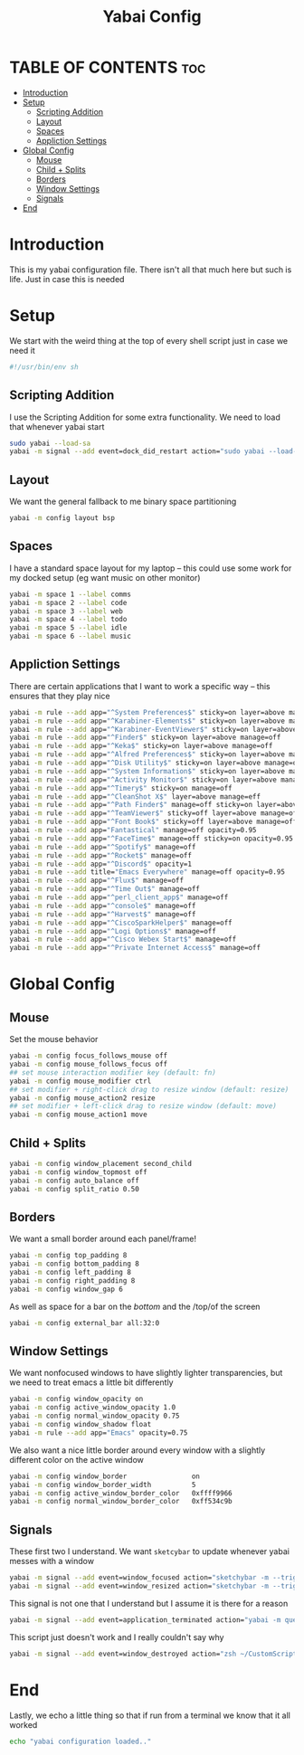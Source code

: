 #+title: Yabai Config
#+PROPERTY: header-args :tangle yabairc

* TABLE OF CONTENTS :toc:
- [[#introduction][Introduction]]
- [[#setup][Setup]]
  - [[#scripting-addition][Scripting Addition]]
  - [[#layout][Layout]]
  - [[#spaces][Spaces]]
  - [[#appliction-settings][Appliction Settings]]
- [[#global-config][Global Config]]
  - [[#mouse][Mouse]]
  - [[#child--splits][Child + Splits]]
  - [[#borders][Borders]]
  - [[#window-settings][Window Settings]]
  - [[#signals][Signals]]
- [[#end][End]]

* Introduction
This is my yabai configuration file. There isn't all that much here but such is life.
Just in case this is needed
* Setup
We start with the weird thing at the top of every shell script just in case we
need it
#+begin_src sh
#!/usr/bin/env sh
#+end_src

** Scripting Addition
I use the Scripting Addition for some extra functionality. We need to load that
whenever yabai start
#+begin_src sh
sudo yabai --load-sa
yabai -m signal --add event=dock_did_restart action="sudo yabai --load-sa"
#+end_src

** Layout
We want the general fallback to me binary space partitioning
#+begin_src sh
yabai -m config layout bsp
#+end_src

** Spaces
I have a standard space layout for my laptop -- this could use some work for my
docked setup (eg want music on other monitor)

#+begin_src sh
yabai -m space 1 --label comms
yabai -m space 2 --label code
yabai -m space 3 --label web
yabai -m space 4 --label todo
yabai -m space 5 --label idle
yabai -m space 6 --label music
#+end_src

** Appliction Settings

There are certain applications that I want to work a specific way -- this
ensures that they play nice
#+begin_src sh
yabai -m rule --add app="^System Preferences$" sticky=on layer=above manage=off
yabai -m rule --add app="^Karabiner-Elements$" sticky=on layer=above manage=off
yabai -m rule --add app="^Karabiner-EventViewer$" sticky=on layer=above manage=off
yabai -m rule --add app="^Finder$" sticky=on layer=above manage=off
yabai -m rule --add app="^Keka$" sticky=on layer=above manage=off
yabai -m rule --add app="^Alfred Preferences$" sticky=on layer=above manage=off
yabai -m rule --add app="^Disk Utility$" sticky=on layer=above manage=off
yabai -m rule --add app="^System Information$" sticky=on layer=above manage=off
yabai -m rule --add app="^Activity Monitor$" sticky=on layer=above manage=off
yabai -m rule --add app="^Timery$" sticky=on manage=off
yabai -m rule --add app="^CleanShot X$" layer=above manage=eff
yabai -m rule --add app="^Path Finder$" manage=off sticky=on layer=above
yabai -m rule --add app="^TeamViewer$" sticky=off layer=above manage=off
yabai -m rule --add app="^Font Book$" sticky=off layer=above manage=off
yabai -m rule --add app="Fantastical" manage=off opacity=0.95
yabai -m rule --add app="^FaceTime$" manage=off sticky=on opacity=0.95
yabai -m rule --add app="^Spotify$" manage=off
yabai -m rule --add app="^Rocket$" manage=off
yabai -m rule --add app="^Discord$" opacity=1
yabai -m rule --add title="Emacs Everywhere" manage=off opacity=0.95
yabai -m rule --add app="^Flux$" manage=off
yabai -m rule --add app="^Time Out$" manage=off
yabai -m rule --add app="^perl_client_app$" manage=off
yabai -m rule --add app="^console$" manage=off
yabai -m rule --add app="^Harvest$" manage=off
yabai -m rule --add app="^CiscoSparkHelper$" manage=off
yabai -m rule --add app="^Logi Options$" manage=off
yabai -m rule --add app="^Cisco Webex Start$" manage=off
yabai -m rule --add app="^Private Internet Access$" manage=off
#+end_src

* Global Config
** Mouse
Set the mouse behavior
#+begin_src sh
yabai -m config focus_follows_mouse off
yabai -m config mouse_follows_focus off
## set mouse interaction modifier key (default: fn)
yabai -m config mouse_modifier ctrl
## set modifier + right-click drag to resize window (default: resize)
yabai -m config mouse_action2 resize
## set modifier + left-click drag to resize window (default: move)
yabai -m config mouse_action1 move
#+end_src

** Child + Splits
#+begin_src sh
yabai -m config window_placement second_child
yabai -m config window_topmost off
yabai -m config auto_balance off
yabai -m config split_ratio 0.50
#+end_src

** Borders
We want a small border around each panel/frame!
#+begin_src sh
yabai -m config top_padding 8
yabai -m config bottom_padding 8
yabai -m config left_padding 8
yabai -m config right_padding 8
yabai -m config window_gap 6
#+end_src

As well as space for a bar on the /bottom/ and the /top/of the screen
#+begin_src sh
yabai -m config external_bar all:32:0
#+end_src

** Window Settings
We want nonfocused windows to have slightly lighter transparencies, but we need
to treat emacs a little bit differently
#+begin_src sh
yabai -m config window_opacity on
yabai -m config active_window_opacity 1.0
yabai -m config normal_window_opacity 0.75
yabai -m config window_shadow float
yabai -m rule --add app="Emacs" opacity=0.75
#+end_src

We also want a nice little border around every window with a slightly different
color on the active window
#+begin_src sh
yabai -m config window_border                on
yabai -m config window_border_width          5
yabai -m config active_window_border_color   0xffff9966
yabai -m config normal_window_border_color   0xff534c9b
#+end_src

** Signals
These first two I understand. We want =sketcybar= to update whenever yabai
messes with a window
#+begin_src sh
yabai -m signal --add event=window_focused action="sketchybar -m --trigger window_focus"
yabai -m signal --add event=window_resized action="sketchybar -m --trigger window_focus"
#+end_src

This signal is not one that I understand but I assume it is there for a reason
#+begin_src sh
yabai -m signal --add event=application_terminated action="yabai -m query --windows --window &> /dev/null || yabai -m window --focus mouse"
#+end_src

This script just doesn't work and I really couldn't say why
#+begin_src sh
yabai -m signal --add event=window_destroyed action="zsh ~/CustomScripts/SwitchSpaces/window-focus-on-destroy.sh"
#+end_src

* End
Lastly, we echo a little thing so that if run from a terminal we know that it
all worked
#+begin_src sh
echo "yabai configuration loaded.."
#+end_src
